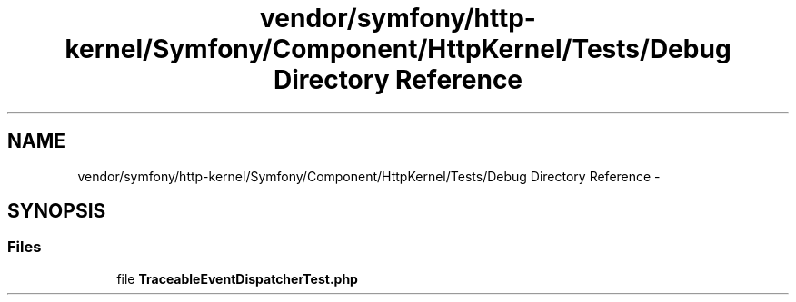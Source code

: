 .TH "vendor/symfony/http-kernel/Symfony/Component/HttpKernel/Tests/Debug Directory Reference" 3 "Tue Apr 14 2015" "Version 1.0" "VirtualSCADA" \" -*- nroff -*-
.ad l
.nh
.SH NAME
vendor/symfony/http-kernel/Symfony/Component/HttpKernel/Tests/Debug Directory Reference \- 
.SH SYNOPSIS
.br
.PP
.SS "Files"

.in +1c
.ti -1c
.RI "file \fBTraceableEventDispatcherTest\&.php\fP"
.br
.in -1c
